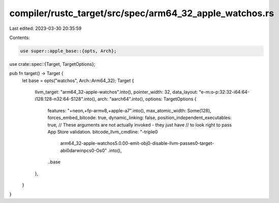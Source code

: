 compiler/rustc_target/src/spec/arm64_32_apple_watchos.rs
========================================================

Last edited: 2023-03-30 20:35:59

Contents:

.. code-block:: rs

    use super::apple_base::{opts, Arch};
use crate::spec::{Target, TargetOptions};

pub fn target() -> Target {
    let base = opts("watchos", Arch::Arm64_32);
    Target {
        llvm_target: "arm64_32-apple-watchos".into(),
        pointer_width: 32,
        data_layout: "e-m:o-p:32:32-i64:64-i128:128-n32:64-S128".into(),
        arch: "aarch64".into(),
        options: TargetOptions {
            features: "+neon,+fp-armv8,+apple-a7".into(),
            max_atomic_width: Some(128),
            forces_embed_bitcode: true,
            dynamic_linking: false,
            position_independent_executables: true,
            // These arguments are not actually invoked - they just have
            // to look right to pass App Store validation.
            bitcode_llvm_cmdline: "-triple\0\
                arm64_32-apple-watchos5.0.0\0\
                -emit-obj\0\
                -disable-llvm-passes\0\
                -target-abi\0\
                darwinpcs\0\
                -Os\0"
                .into(),
            ..base
        },
    }
}


